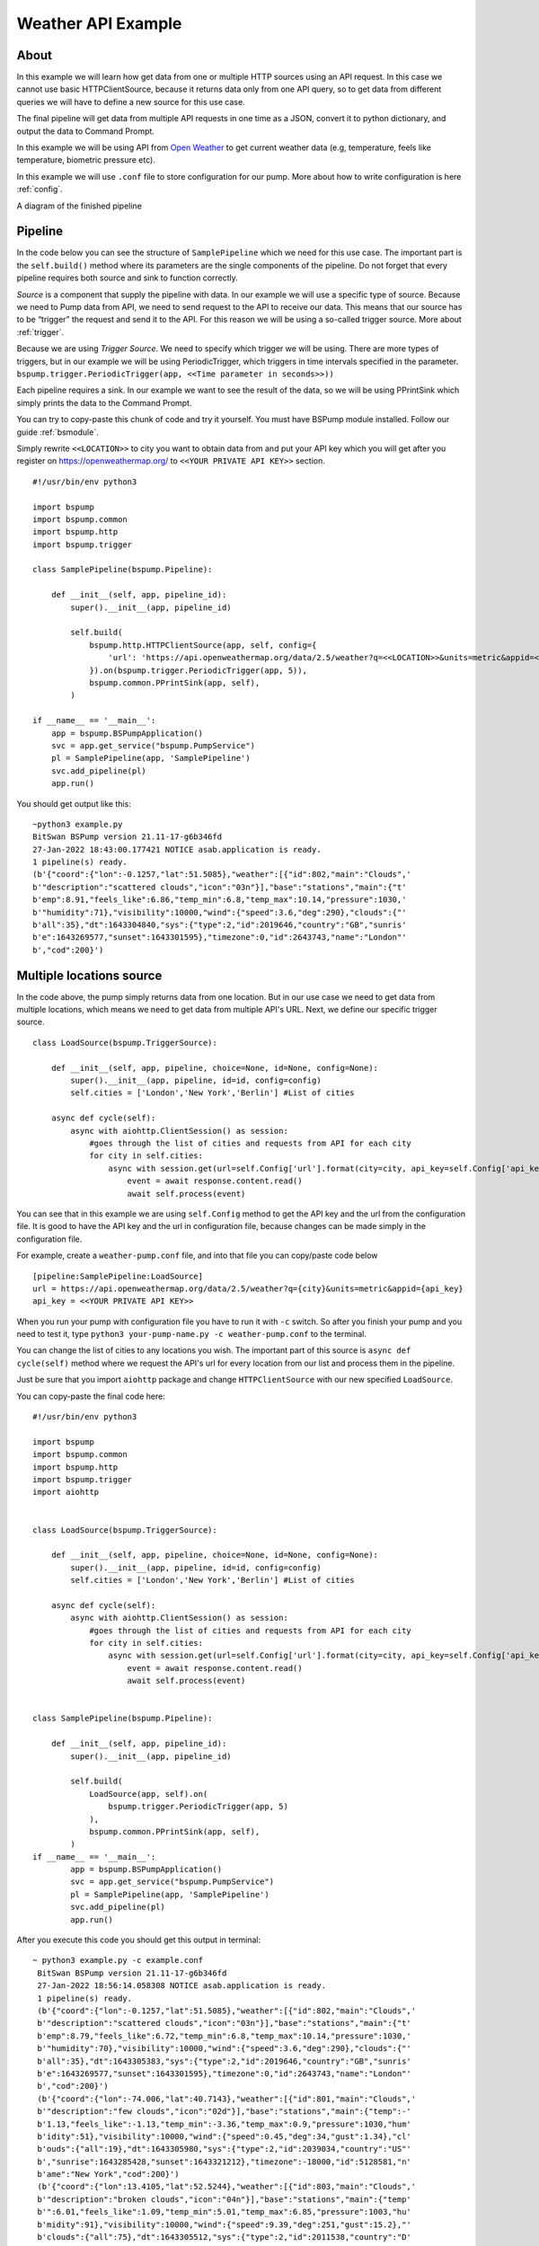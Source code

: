 Weather API Example
===================
About
-----
In this example we will learn how get data from one or multiple HTTP sources using an API request. In this case we cannot use basic
HTTPClientSource, because it returns data only from one API query, so to get data from different queries we will have
to define a new source for this use case.

The final pipeline will get data from multiple API requests in one time as a JSON, convert it to python
dictionary, and output the data to Command Prompt.

In this example we will be using API from `Open Weather <https://openweathermap.org/>`_ to get current weather data (e.g, temperature,
feels like temperature, biometric pressure etc).

In this example we will use ``.conf`` file to store configuration for our pump. More about how to write configuration is
here :ref:`config`.

A diagram of the finished pipeline

.. image:: weather_pipeline.png
    :width: 800
    :align: center
    :alt: Weather Pipeline Pic

Pipeline
--------

In the code below you can see the structure of ``SamplePipeline`` which we need for this use case. The important part is the
``self.build()`` method where its parameters are the single components of the pipeline. Do not forget that every pipeline
requires both source and sink to function correctly.

`Source` is a component that supply the pipeline with data. In our example we will use a specific type of source. Because we need
to Pump data from API, we need to send request to the API to receive our data. This means that our source has to be
“trigger” the request and send it to the API. For this reason we will be using a so-called trigger source. More about :ref:`trigger`.

Because we are using `Trigger Source`. We need to specify which trigger we will be using. There are more types of triggers,
but in our example we will be using PeriodicTrigger, which triggers in time intervals specified in the parameter.
``bspump.trigger.PeriodicTrigger(app, <<Time parameter in seconds>>))``

Each pipeline requires a sink. In our example we want to see the result of the data, so we will be using PPrintSink
which simply prints the data to the Command Prompt.

You can try to copy-paste this chunk of code and try it yourself. You must have BSPump module installed. Follow our guide :ref:`bsmodule`.

Simply rewrite ``<<LOCATION>>`` to city you want to obtain data from and put your API key which you will get after you register on https://openweathermap.org/ to ``<<YOUR PRIVATE API KEY>>`` section.
::
    #!/usr/bin/env python3

    import bspump
    import bspump.common
    import bspump.http
    import bspump.trigger

    class SamplePipeline(bspump.Pipeline):

        def __init__(self, app, pipeline_id):
            super().__init__(app, pipeline_id)

            self.build(
                bspump.http.HTTPClientSource(app, self, config={
                    'url': 'https://api.openweathermap.org/data/2.5/weather?q=<<LOCATION>>&units=metric&appid=<<YOUR PRIVATE API KEY>>'
                }).on(bspump.trigger.PeriodicTrigger(app, 5)),
                bspump.common.PPrintSink(app, self),
            )

    if __name__ == '__main__':
        app = bspump.BSPumpApplication()
        svc = app.get_service("bspump.PumpService")
        pl = SamplePipeline(app, 'SamplePipeline')
        svc.add_pipeline(pl)
        app.run()

You should get output like this:
::
    ~python3 example.py
    BitSwan BSPump version 21.11-17-g6b346fd
    27-Jan-2022 18:43:00.177421 NOTICE asab.application is ready.
    1 pipeline(s) ready.
    (b'{"coord":{"lon":-0.1257,"lat":51.5085},"weather":[{"id":802,"main":"Clouds",'
    b'"description":"scattered clouds","icon":"03n"}],"base":"stations","main":{"t'
    b'emp":8.91,"feels_like":6.86,"temp_min":6.8,"temp_max":10.14,"pressure":1030,'
    b'"humidity":71},"visibility":10000,"wind":{"speed":3.6,"deg":290},"clouds":{"'
    b'all":35},"dt":1643304840,"sys":{"type":2,"id":2019646,"country":"GB","sunris'
    b'e":1643269577,"sunset":1643301595},"timezone":0,"id":2643743,"name":"London"'
    b',"cod":200}')


Multiple locations source
------------------------

In the code above, the pump simply returns data from one location. But in our use case we need to get data from multiple
locations, which means we need to get data from multiple API's URL. Next, we define our specific trigger source.
::
    class LoadSource(bspump.TriggerSource):

        def __init__(self, app, pipeline, choice=None, id=None, config=None):
            super().__init__(app, pipeline, id=id, config=config)
            self.cities = ['London','New York','Berlin'] #List of cities

        async def cycle(self):
            async with aiohttp.ClientSession() as session:
                #goes through the list of cities and requests from API for each city
                for city in self.cities:
                    async with session.get(url=self.Config['url'].format(city=city, api_key=self.Config['api_key'])) as response:
                        event = await response.content.read()
                        await self.process(event)

You can see that in this example we are using ``self.Config`` method to get the API key and the url from the configuration file. It is
good to have the API key and the url in configuration file, because changes can be made simply in the configuration file.

For example, create a ``weather-pump.conf`` file, and into that file you can copy/paste code below
::
    [pipeline:SamplePipeline:LoadSource]
    url = https://api.openweathermap.org/data/2.5/weather?q={city}&units=metric&appid={api_key}
    api_key = <<YOUR PRIVATE API KEY>>

When you run your pump with configuration file you have to run it with ``-c`` switch. So after you finish your pump and you need to test it, type ``python3 your-pump-name.py -c weather-pump.conf`` to the terminal.

You can change the list of cities to any locations you wish. The important part of this source is ``async def cycle(self)``
method where we request the API's url for every location from our list and process them in the pipeline.

Just be sure that you import ``aiohttp`` package and change ``HTTPClientSource`` with our new specified ``LoadSource``.

You can copy-paste the final code here:
::
    #!/usr/bin/env python3

    import bspump
    import bspump.common
    import bspump.http
    import bspump.trigger
    import aiohttp


    class LoadSource(bspump.TriggerSource):

        def __init__(self, app, pipeline, choice=None, id=None, config=None):
            super().__init__(app, pipeline, id=id, config=config)
            self.cities = ['London','New York','Berlin'] #List of cities

        async def cycle(self):
            async with aiohttp.ClientSession() as session:
                #goes through the list of cities and requests from API for each city
                for city in self.cities:
                    async with session.get(url=self.Config['url'].format(city=city, api_key=self.Config['api_key'])) as response:
                        event = await response.content.read()
                        await self.process(event)


    class SamplePipeline(bspump.Pipeline):

        def __init__(self, app, pipeline_id):
            super().__init__(app, pipeline_id)

            self.build(
                LoadSource(app, self).on(
                    bspump.trigger.PeriodicTrigger(app, 5)
                ),
                bspump.common.PPrintSink(app, self),
            )
    if __name__ == '__main__':
            app = bspump.BSPumpApplication()
            svc = app.get_service("bspump.PumpService")
            pl = SamplePipeline(app, 'SamplePipeline')
            svc.add_pipeline(pl)
            app.run()

After you execute this code you should get this output in terminal:
::
   ~ python3 example.py -c example.conf
    BitSwan BSPump version 21.11-17-g6b346fd
    27-Jan-2022 18:56:14.058308 NOTICE asab.application is ready.
    1 pipeline(s) ready.
    (b'{"coord":{"lon":-0.1257,"lat":51.5085},"weather":[{"id":802,"main":"Clouds",'
    b'"description":"scattered clouds","icon":"03n"}],"base":"stations","main":{"t'
    b'emp":8.79,"feels_like":6.72,"temp_min":6.8,"temp_max":10.14,"pressure":1030,'
    b'"humidity":70},"visibility":10000,"wind":{"speed":3.6,"deg":290},"clouds":{"'
    b'all":35},"dt":1643305383,"sys":{"type":2,"id":2019646,"country":"GB","sunris'
    b'e":1643269577,"sunset":1643301595},"timezone":0,"id":2643743,"name":"London"'
    b',"cod":200}')
    (b'{"coord":{"lon":-74.006,"lat":40.7143},"weather":[{"id":801,"main":"Clouds",'
    b'"description":"few clouds","icon":"02d"}],"base":"stations","main":{"temp":-'
    b'1.13,"feels_like":-1.13,"temp_min":-3.36,"temp_max":0.9,"pressure":1030,"hum'
    b'idity":51},"visibility":10000,"wind":{"speed":0.45,"deg":34,"gust":1.34},"cl'
    b'ouds":{"all":19},"dt":1643305980,"sys":{"type":2,"id":2039034,"country":"US"'
    b',"sunrise":1643285428,"sunset":1643321212},"timezone":-18000,"id":5128581,"n'
    b'ame":"New York","cod":200}')
    (b'{"coord":{"lon":13.4105,"lat":52.5244},"weather":[{"id":803,"main":"Clouds",'
    b'"description":"broken clouds","icon":"04n"}],"base":"stations","main":{"temp'
    b'":6.01,"feels_like":1.09,"temp_min":5.01,"temp_max":6.85,"pressure":1003,"hu'
    b'midity":91},"visibility":10000,"wind":{"speed":9.39,"deg":251,"gust":15.2},"'
    b'clouds":{"all":75},"dt":1643305512,"sys":{"type":2,"id":2011538,"country":"D'
    b'E","sunrise":1643266558,"sunset":1643298116},"timezone":3600,"id":2950159,"n'
    b'ame":"Berlin","cod":200}')

Connect to ES
-------------


You can change and modify the pipeline in any manner you want. For example, instead of using PPrintSink you can use our Elastic Search Sink which loads the data to Elastic Search. If you want to read more about :ref:`esconnection`.
